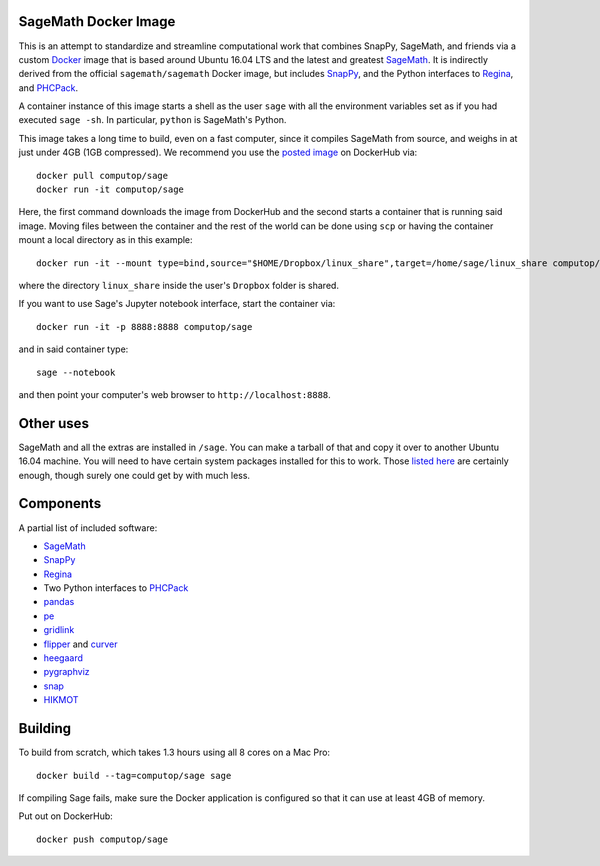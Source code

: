SageMath Docker Image
=====================

This is an attempt to standardize and streamline computational work
that combines SnapPy, SageMath, and friends via a custom `Docker
<http://www.docker.com>`_ image that is based around Ubuntu 16.04 LTS
and the latest and greatest `SageMath <http://sagemath.org>`_. It is
indirectly derived from the official ``sagemath/sagemath`` Docker
image, but includes `SnapPy <http://bitbucket.org/t3m/snappy>`_, and
the Python interfaces to `Regina <http://regina-normal.github.io/>`_,
and `PHCPack <http://homepages.math.uic.edu/~jan/>`_.

A container instance of this image starts a shell as the user ``sage``
with all the environment variables set as if you had executed ``sage
-sh``.  In particular, ``python`` is SageMath's Python.

This image takes a long time to build, even on a fast computer, since
it compiles SageMath from source, and weighs in at just under 4GB (1GB
compressed). We recommend you use the `posted image
<http://hub.docker.com/r/computop/sage/>`_ on DockerHub via::

  docker pull computop/sage
  docker run -it computop/sage

Here, the first command downloads the image from DockerHub and the
second starts a container that is running said image.  Moving files
between the container and the rest of the world can be done using
``scp`` or having the container mount a local directory as in this example::

  docker run -it --mount type=bind,source="$HOME/Dropbox/linux_share",target=/home/sage/linux_share computop/sage

where the directory ``linux_share`` inside the user's ``Dropbox`` folder is
shared.

If you want to use Sage's Jupyter notebook interface, start the
container via::

  docker run -it -p 8888:8888 computop/sage

and in said container type::

  sage --notebook

and then point your computer's web browser to
``http://localhost:8888``.

Other uses
==========

SageMath and all the extras are installed in ``/sage``.  You can make
a tarball of that and copy it over to another Ubuntu 16.04 machine.
You will need to have certain system packages installed for this to
work.  Those `listed here
<https://bitbucket.org/t3m/sagedocker/src/tip/sage/scripts/00_ubuntu_packages.sh>`_
are certainly enough, though surely one could get by with much less.

Components
==========

A partial list of included software:

* `SageMath <http://sagemath.org>`_
* `SnapPy <http://snappy.computop.org>`_
* `Regina <http://regina-normal.github.io/>`_
* Two Python interfaces to `PHCPack
  <http://homepages.math.uic.edu/~jan/>`_
* `pandas <http://pandas.pydata.org/>`_
* `pe <http://bitbucket.org/t3m/pe>`_
* `gridlink <http://bitbucket.org/t3m/gridlink>`_
* `flipper <http://flipper.readthedocs.io>`_ and `curver <http://curver.readthedocs.io>`_
* `heegaard <http://bitbucket.org/t3m/heegaard>`_
* `pygraphviz <http://pygraphviz.github.io/>`_
* `snap <http://snap-pari.sourceforge.net>`_
* `HIKMOT <http://www.oishi.info.waseda.ac.jp/~takayasu/hikmot/>`_

Building
========

To build from scratch, which takes 1.3 hours using all 8 cores on a Mac
Pro::

  docker build --tag=computop/sage sage

If compiling Sage fails, make sure the Docker application is
configured so that it can use at least 4GB of memory.

Put out on DockerHub::

  docker push computop/sage
